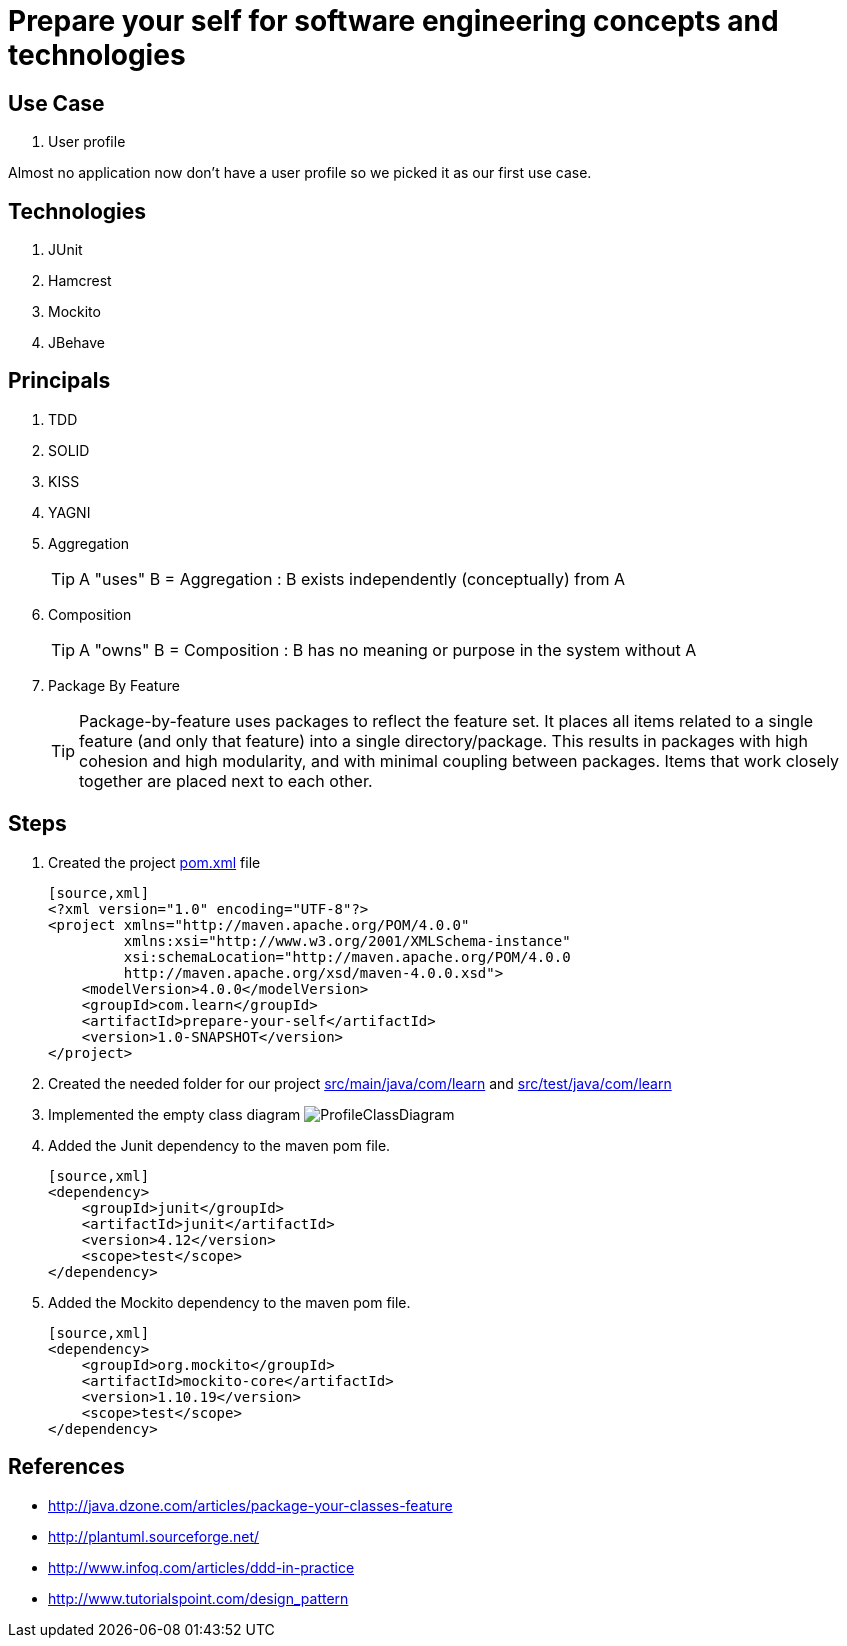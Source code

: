 = Prepare your self for software engineering concepts and technologies

== Use Case

. User profile

Almost no application now don't have a user profile so we picked it as our first use case.

== Technologies

. JUnit
. Hamcrest
. Mockito
. JBehave

== Principals

. TDD
. SOLID
. KISS
. YAGNI
. Aggregation
[TIP]
A "uses" B = Aggregation : B exists independently (conceptually) from A
. Composition
[TIP]
A "owns" B = Composition : B has no meaning or purpose in the system without A
. Package By Feature
[TIP]
Package-by-feature uses packages to reflect the feature set. It places all items related to a single feature (and only that feature) into a single directory/package. This results in packages with high cohesion and high modularity, and with minimal coupling between packages. Items that work closely together are placed next to each other.

== Steps

. Created the project link:pom.xml[] file

  [source,xml]
  <?xml version="1.0" encoding="UTF-8"?>
  <project xmlns="http://maven.apache.org/POM/4.0.0"
           xmlns:xsi="http://www.w3.org/2001/XMLSchema-instance"
           xsi:schemaLocation="http://maven.apache.org/POM/4.0.0
           http://maven.apache.org/xsd/maven-4.0.0.xsd">
      <modelVersion>4.0.0</modelVersion>
      <groupId>com.learn</groupId>
      <artifactId>prepare-your-self</artifactId>
      <version>1.0-SNAPSHOT</version>
  </project>

. Created the needed folder for our project link:src/main/java/com/learn[] and link:src/test/java/com/learn[]

. Implemented the empty class diagram image:src/main/resources/pic/ProfileClassDiagram.png[]

. Added the Junit dependency to the maven pom file.

  [source,xml]
  <dependency>
      <groupId>junit</groupId>
      <artifactId>junit</artifactId>
      <version>4.12</version>
      <scope>test</scope>
  </dependency>

. Added the Mockito dependency to the maven pom file.

  [source,xml]
  <dependency>
      <groupId>org.mockito</groupId>
      <artifactId>mockito-core</artifactId>
      <version>1.10.19</version>
      <scope>test</scope>
  </dependency>

== References

* http://java.dzone.com/articles/package-your-classes-feature[]
* http://plantuml.sourceforge.net/[]
* http://www.infoq.com/articles/ddd-in-practice[]
* http://www.tutorialspoint.com/design_pattern[]
